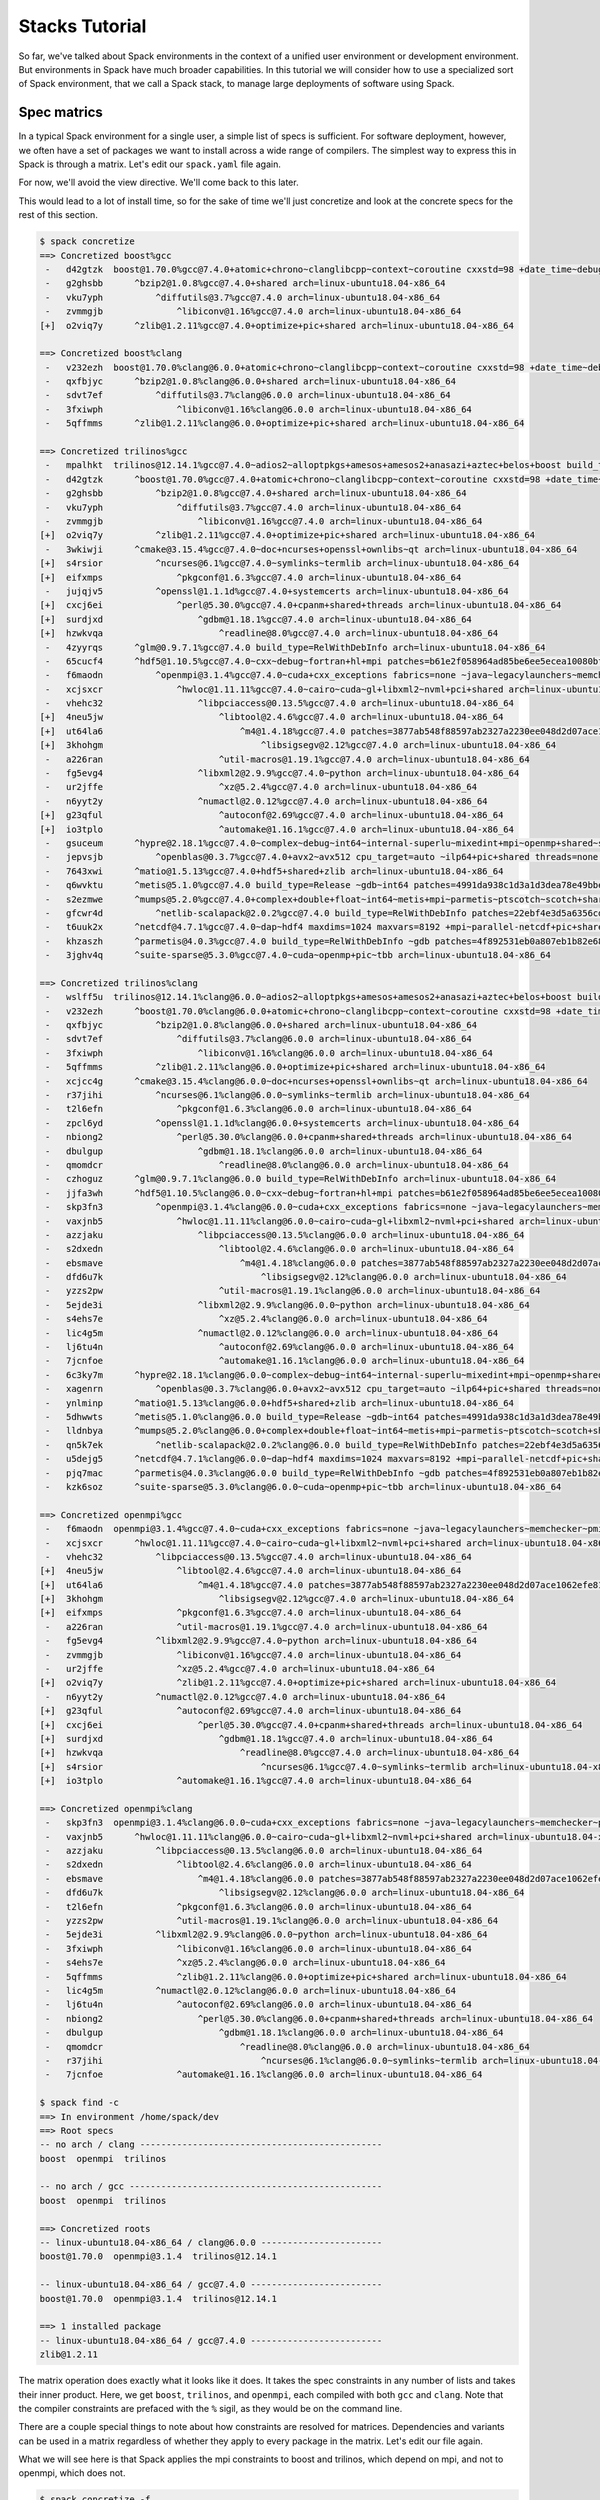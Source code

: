 .. Copyright 2013-2019 Lawrence Livermore National Security, LLC and other
   Spack Project Developers. See the top-level COPYRIGHT file for details.

   SPDX-License-Identifier: (Apache-2.0 OR MIT)

.. _stacks-tutorial:

===============
Stacks Tutorial
===============

So far, we've talked about Spack environments in the context of a
unified user environment or development environment. But environments
in Spack have much broader capabilities. In this tutorial we will
consider how to use a specialized sort of Spack environment, that we
call a Spack stack, to manage large deployments of software using
Spack.

------------
Spec matrics
------------

In a typical Spack environment for a single user, a simple list of
specs is sufficient. For software deployment, however, we often have a
set of packages we want to install across a wide range of
compilers. The simplest way to express this in Spack is through a
matrix. Let's edit our ``spack.yaml`` file again.

.. code-block:: yaml
  :emphasize-lines: 8-10,12

  # This is a Spack Environment file.
  #
  # It describes a set of packages to be installed, along with
  # configuration setings.
  spack:
    # add package specs to the `specs` list
    specs:
      - matrix:
          - [boost, trilinos, openmpi]
          - ['%gcc', '%clang']

    view: False

For now, we'll avoid the view directive. We'll come back to this
later.

This would lead to a lot of install time, so for the sake of time
we'll just concretize and look at the concrete specs for the rest of
this section.

.. code-block:: console

  $ spack concretize
  ==> Concretized boost%gcc
   -   d42gtzk  boost@1.70.0%gcc@7.4.0+atomic+chrono~clanglibcpp~context~coroutine cxxstd=98 +date_time~debug+exception~fiber+filesystem+graph~icu+iostreams+locale+log+math~mpi+multithreaded~numpy patches=2ab6c72d03dec6a4ae20220a9dfd5c8c572c5294252155b85c6874d97c323199 ~pic+program_options~python+random+regex+serialization+shared+signals~singlethreaded+system~taggedlayout+test+thread+timer~versionedlayout visibility=hidden +wave arch=linux-ubuntu18.04-x86_64
   -   g2ghsbb      ^bzip2@1.0.8%gcc@7.4.0+shared arch=linux-ubuntu18.04-x86_64
   -   vku7yph          ^diffutils@3.7%gcc@7.4.0 arch=linux-ubuntu18.04-x86_64
   -   zvmmgjb              ^libiconv@1.16%gcc@7.4.0 arch=linux-ubuntu18.04-x86_64
  [+]  o2viq7y      ^zlib@1.2.11%gcc@7.4.0+optimize+pic+shared arch=linux-ubuntu18.04-x86_64

  ==> Concretized boost%clang
   -   v232ezh  boost@1.70.0%clang@6.0.0+atomic+chrono~clanglibcpp~context~coroutine cxxstd=98 +date_time~debug+exception~fiber+filesystem+graph~icu+iostreams+locale+log+math~mpi+multithreaded~numpy patches=2ab6c72d03dec6a4ae20220a9dfd5c8c572c5294252155b85c6874d97c323199 ~pic+program_options~python+random+regex+serialization+shared+signals~singlethreaded+system~taggedlayout+test+thread+timer~versionedlayout visibility=hidden +wave arch=linux-ubuntu18.04-x86_64
   -   qxfbjyc      ^bzip2@1.0.8%clang@6.0.0+shared arch=linux-ubuntu18.04-x86_64
   -   sdvt7ef          ^diffutils@3.7%clang@6.0.0 arch=linux-ubuntu18.04-x86_64
   -   3fxiwph              ^libiconv@1.16%clang@6.0.0 arch=linux-ubuntu18.04-x86_64
   -   5qffmms      ^zlib@1.2.11%clang@6.0.0+optimize+pic+shared arch=linux-ubuntu18.04-x86_64

  ==> Concretized trilinos%gcc
   -   mpalhkt  trilinos@12.14.1%gcc@7.4.0~adios2~alloptpkgs+amesos+amesos2+anasazi+aztec+belos+boost build_type=RelWithDebInfo ~cgns~chaco~complex~debug~dtk+epetra+epetraext+exodus+explicit_template_instantiation~float+fortran~fortrilinos+gtest+hdf5+hypre+ifpack+ifpack2~intrepid~intrepid2~isorropia+kokkos+metis~minitensor+ml+muelu+mumps~nox~openmp~phalanx~piro~pnetcdf~python~rol~rythmos+sacado~shards+shared~shylu~stk+suite-sparse~superlu~superlu-dist~teko~tempus+teuchos+tpetra~x11~xsdkflags~zlib+zoltan+zoltan2 arch=linux-ubuntu18.04-x86_64
   -   d42gtzk      ^boost@1.70.0%gcc@7.4.0+atomic+chrono~clanglibcpp~context~coroutine cxxstd=98 +date_time~debug+exception~fiber+filesystem+graph~icu+iostreams+locale+log+math~mpi+multithreaded~numpy patches=2ab6c72d03dec6a4ae20220a9dfd5c8c572c5294252155b85c6874d97c323199 ~pic+program_options~python+random+regex+serialization+shared+signals~singlethreaded+system~taggedlayout+test+thread+timer~versionedlayout visibility=hidden +wave arch=linux-ubuntu18.04-x86_64
   -   g2ghsbb          ^bzip2@1.0.8%gcc@7.4.0+shared arch=linux-ubuntu18.04-x86_64
   -   vku7yph              ^diffutils@3.7%gcc@7.4.0 arch=linux-ubuntu18.04-x86_64
   -   zvmmgjb                  ^libiconv@1.16%gcc@7.4.0 arch=linux-ubuntu18.04-x86_64
  [+]  o2viq7y          ^zlib@1.2.11%gcc@7.4.0+optimize+pic+shared arch=linux-ubuntu18.04-x86_64
   -   3wkiwji      ^cmake@3.15.4%gcc@7.4.0~doc+ncurses+openssl+ownlibs~qt arch=linux-ubuntu18.04-x86_64
  [+]  s4rsior          ^ncurses@6.1%gcc@7.4.0~symlinks~termlib arch=linux-ubuntu18.04-x86_64
  [+]  eifxmps              ^pkgconf@1.6.3%gcc@7.4.0 arch=linux-ubuntu18.04-x86_64
   -   jujqjv5          ^openssl@1.1.1d%gcc@7.4.0+systemcerts arch=linux-ubuntu18.04-x86_64
  [+]  cxcj6ei              ^perl@5.30.0%gcc@7.4.0+cpanm+shared+threads arch=linux-ubuntu18.04-x86_64
  [+]  surdjxd                  ^gdbm@1.18.1%gcc@7.4.0 arch=linux-ubuntu18.04-x86_64
  [+]  hzwkvqa                      ^readline@8.0%gcc@7.4.0 arch=linux-ubuntu18.04-x86_64
   -   4zyyrqs      ^glm@0.9.7.1%gcc@7.4.0 build_type=RelWithDebInfo arch=linux-ubuntu18.04-x86_64
   -   65cucf4      ^hdf5@1.10.5%gcc@7.4.0~cxx~debug~fortran+hl+mpi patches=b61e2f058964ad85be6ee5ecea10080bf79e73f83ff88d1fa4b602d00209da9c +pic+shared~szip~threadsafe arch=linux-ubuntu18.04-x86_64
   -   f6maodn          ^openmpi@3.1.4%gcc@7.4.0~cuda+cxx_exceptions fabrics=none ~java~legacylaunchers~memchecker~pmi schedulers=none ~sqlite3~thread_multiple+vt arch=linux-ubuntu18.04-x86_64
   -   xcjsxcr              ^hwloc@1.11.11%gcc@7.4.0~cairo~cuda~gl+libxml2~nvml+pci+shared arch=linux-ubuntu18.04-x86_64
   -   vhehc32                  ^libpciaccess@0.13.5%gcc@7.4.0 arch=linux-ubuntu18.04-x86_64
  [+]  4neu5jw                      ^libtool@2.4.6%gcc@7.4.0 arch=linux-ubuntu18.04-x86_64
  [+]  ut64la6                          ^m4@1.4.18%gcc@7.4.0 patches=3877ab548f88597ab2327a2230ee048d2d07ace1062efe81fc92e91b7f39cd00,fc9b61654a3ba1a8d6cd78ce087e7c96366c290bc8d2c299f09828d793b853c8 +sigsegv arch=linux-ubuntu18.04-x86_64
  [+]  3khohgm                              ^libsigsegv@2.12%gcc@7.4.0 arch=linux-ubuntu18.04-x86_64
   -   a226ran                      ^util-macros@1.19.1%gcc@7.4.0 arch=linux-ubuntu18.04-x86_64
   -   fg5evg4                  ^libxml2@2.9.9%gcc@7.4.0~python arch=linux-ubuntu18.04-x86_64
   -   ur2jffe                      ^xz@5.2.4%gcc@7.4.0 arch=linux-ubuntu18.04-x86_64
   -   n6yyt2y                  ^numactl@2.0.12%gcc@7.4.0 arch=linux-ubuntu18.04-x86_64
  [+]  g23qful                      ^autoconf@2.69%gcc@7.4.0 arch=linux-ubuntu18.04-x86_64
  [+]  io3tplo                      ^automake@1.16.1%gcc@7.4.0 arch=linux-ubuntu18.04-x86_64
   -   gsuceum      ^hypre@2.18.1%gcc@7.4.0~complex~debug~int64~internal-superlu~mixedint+mpi~openmp+shared~superlu-dist arch=linux-ubuntu18.04-x86_64
   -   jepvsjb          ^openblas@0.3.7%gcc@7.4.0+avx2~avx512 cpu_target=auto ~ilp64+pic+shared threads=none ~virtual_machine arch=linux-ubuntu18.04-x86_64
   -   7643xwi      ^matio@1.5.13%gcc@7.4.0+hdf5+shared+zlib arch=linux-ubuntu18.04-x86_64
   -   q6wvktu      ^metis@5.1.0%gcc@7.4.0 build_type=Release ~gdb~int64 patches=4991da938c1d3a1d3dea78e49bbebecba00273f98df2a656e38b83d55b281da1,b1225da886605ea558db7ac08dd8054742ea5afe5ed61ad4d0fe7a495b1270d2 ~real64+shared arch=linux-ubuntu18.04-x86_64
   -   s2ezmwe      ^mumps@5.2.0%gcc@7.4.0+complex+double+float~int64~metis+mpi~parmetis~ptscotch~scotch+shared arch=linux-ubuntu18.04-x86_64
   -   gfcwr4d          ^netlib-scalapack@2.0.2%gcc@7.4.0 build_type=RelWithDebInfo patches=22ebf4e3d5a6356cd6086ea65bfdf30f9d0a2038136127590cd269d15bdb03af,e8f30dd1f26e523dfb552f8d7b8ad26ac88fc0c8d72e3d4f9a9717a3383e0b33 ~pic+shared arch=linux-ubuntu18.04-x86_64
   -   t6uuk2x      ^netcdf@4.7.1%gcc@7.4.0~dap~hdf4 maxdims=1024 maxvars=8192 +mpi~parallel-netcdf+pic+shared arch=linux-ubuntu18.04-x86_64
   -   khzaszh      ^parmetis@4.0.3%gcc@7.4.0 build_type=RelWithDebInfo ~gdb patches=4f892531eb0a807eb1b82e683a416d3e35154a455274cf9b162fb02054d11a5b,50ed2081bc939269689789942067c58b3e522c269269a430d5d34c00edbc5870,704b84f7c7444d4372cb59cca6e1209df4ef3b033bc4ee3cf50f369bce972a9d +shared arch=linux-ubuntu18.04-x86_64
   -   3jghv4q      ^suite-sparse@5.3.0%gcc@7.4.0~cuda~openmp+pic~tbb arch=linux-ubuntu18.04-x86_64

  ==> Concretized trilinos%clang
   -   wslff5u  trilinos@12.14.1%clang@6.0.0~adios2~alloptpkgs+amesos+amesos2+anasazi+aztec+belos+boost build_type=RelWithDebInfo ~cgns~chaco~complex~debug~dtk+epetra+epetraext+exodus+explicit_template_instantiation~float+fortran~fortrilinos+gtest+hdf5+hypre+ifpack+ifpack2~intrepid~intrepid2~isorropia+kokkos+metis~minitensor+ml+muelu+mumps~nox~openmp~phalanx~piro~pnetcdf~python~rol~rythmos+sacado~shards+shared~shylu~stk+suite-sparse~superlu~superlu-dist~teko~tempus+teuchos+tpetra~x11~xsdkflags~zlib+zoltan+zoltan2 arch=linux-ubuntu18.04-x86_64
   -   v232ezh      ^boost@1.70.0%clang@6.0.0+atomic+chrono~clanglibcpp~context~coroutine cxxstd=98 +date_time~debug+exception~fiber+filesystem+graph~icu+iostreams+locale+log+math~mpi+multithreaded~numpy patches=2ab6c72d03dec6a4ae20220a9dfd5c8c572c5294252155b85c6874d97c323199 ~pic+program_options~python+random+regex+serialization+shared+signals~singlethreaded+system~taggedlayout+test+thread+timer~versionedlayout visibility=hidden +wave arch=linux-ubuntu18.04-x86_64
   -   qxfbjyc          ^bzip2@1.0.8%clang@6.0.0+shared arch=linux-ubuntu18.04-x86_64
   -   sdvt7ef              ^diffutils@3.7%clang@6.0.0 arch=linux-ubuntu18.04-x86_64
   -   3fxiwph                  ^libiconv@1.16%clang@6.0.0 arch=linux-ubuntu18.04-x86_64
   -   5qffmms          ^zlib@1.2.11%clang@6.0.0+optimize+pic+shared arch=linux-ubuntu18.04-x86_64
   -   xcjcc4g      ^cmake@3.15.4%clang@6.0.0~doc+ncurses+openssl+ownlibs~qt arch=linux-ubuntu18.04-x86_64
   -   r37jihi          ^ncurses@6.1%clang@6.0.0~symlinks~termlib arch=linux-ubuntu18.04-x86_64
   -   t2l6efn              ^pkgconf@1.6.3%clang@6.0.0 arch=linux-ubuntu18.04-x86_64
   -   zpcl6yd          ^openssl@1.1.1d%clang@6.0.0+systemcerts arch=linux-ubuntu18.04-x86_64
   -   nbiong2              ^perl@5.30.0%clang@6.0.0+cpanm+shared+threads arch=linux-ubuntu18.04-x86_64
   -   dbulgup                  ^gdbm@1.18.1%clang@6.0.0 arch=linux-ubuntu18.04-x86_64
   -   qmomdcr                      ^readline@8.0%clang@6.0.0 arch=linux-ubuntu18.04-x86_64
   -   czhoguz      ^glm@0.9.7.1%clang@6.0.0 build_type=RelWithDebInfo arch=linux-ubuntu18.04-x86_64
   -   jjfa3wh      ^hdf5@1.10.5%clang@6.0.0~cxx~debug~fortran+hl+mpi patches=b61e2f058964ad85be6ee5ecea10080bf79e73f83ff88d1fa4b602d00209da9c +pic+shared~szip~threadsafe arch=linux-ubuntu18.04-x86_64
   -   skp3fn3          ^openmpi@3.1.4%clang@6.0.0~cuda+cxx_exceptions fabrics=none ~java~legacylaunchers~memchecker~pmi schedulers=none ~sqlite3~thread_multiple+vt arch=linux-ubuntu18.04-x86_64
   -   vaxjnb5              ^hwloc@1.11.11%clang@6.0.0~cairo~cuda~gl+libxml2~nvml+pci+shared arch=linux-ubuntu18.04-x86_64
   -   azzjaku                  ^libpciaccess@0.13.5%clang@6.0.0 arch=linux-ubuntu18.04-x86_64
   -   s2dxedn                      ^libtool@2.4.6%clang@6.0.0 arch=linux-ubuntu18.04-x86_64
   -   ebsmave                          ^m4@1.4.18%clang@6.0.0 patches=3877ab548f88597ab2327a2230ee048d2d07ace1062efe81fc92e91b7f39cd00,fc9b61654a3ba1a8d6cd78ce087e7c96366c290bc8d2c299f09828d793b853c8 +sigsegv arch=linux-ubuntu18.04-x86_64
   -   dfd6u7k                              ^libsigsegv@2.12%clang@6.0.0 arch=linux-ubuntu18.04-x86_64
   -   yzzs2pw                      ^util-macros@1.19.1%clang@6.0.0 arch=linux-ubuntu18.04-x86_64
   -   5ejde3i                  ^libxml2@2.9.9%clang@6.0.0~python arch=linux-ubuntu18.04-x86_64
   -   s4ehs7e                      ^xz@5.2.4%clang@6.0.0 arch=linux-ubuntu18.04-x86_64
   -   lic4g5m                  ^numactl@2.0.12%clang@6.0.0 arch=linux-ubuntu18.04-x86_64
   -   lj6tu4n                      ^autoconf@2.69%clang@6.0.0 arch=linux-ubuntu18.04-x86_64
   -   7jcnfoe                      ^automake@1.16.1%clang@6.0.0 arch=linux-ubuntu18.04-x86_64
   -   6c3ky7m      ^hypre@2.18.1%clang@6.0.0~complex~debug~int64~internal-superlu~mixedint+mpi~openmp+shared~superlu-dist arch=linux-ubuntu18.04-x86_64
   -   xagenrn          ^openblas@0.3.7%clang@6.0.0+avx2~avx512 cpu_target=auto ~ilp64+pic+shared threads=none ~virtual_machine arch=linux-ubuntu18.04-x86_64
   -   ynlminp      ^matio@1.5.13%clang@6.0.0+hdf5+shared+zlib arch=linux-ubuntu18.04-x86_64
   -   5dhwwts      ^metis@5.1.0%clang@6.0.0 build_type=Release ~gdb~int64 patches=4991da938c1d3a1d3dea78e49bbebecba00273f98df2a656e38b83d55b281da1 ~real64+shared arch=linux-ubuntu18.04-x86_64
   -   lldnbya      ^mumps@5.2.0%clang@6.0.0+complex+double+float~int64~metis+mpi~parmetis~ptscotch~scotch+shared arch=linux-ubuntu18.04-x86_64
   -   qn5k7ek          ^netlib-scalapack@2.0.2%clang@6.0.0 build_type=RelWithDebInfo patches=22ebf4e3d5a6356cd6086ea65bfdf30f9d0a2038136127590cd269d15bdb03af,e8f30dd1f26e523dfb552f8d7b8ad26ac88fc0c8d72e3d4f9a9717a3383e0b33 ~pic+shared arch=linux-ubuntu18.04-x86_64
   -   u5dejg5      ^netcdf@4.7.1%clang@6.0.0~dap~hdf4 maxdims=1024 maxvars=8192 +mpi~parallel-netcdf+pic+shared arch=linux-ubuntu18.04-x86_64
   -   pjq7mac      ^parmetis@4.0.3%clang@6.0.0 build_type=RelWithDebInfo ~gdb patches=4f892531eb0a807eb1b82e683a416d3e35154a455274cf9b162fb02054d11a5b,50ed2081bc939269689789942067c58b3e522c269269a430d5d34c00edbc5870,704b84f7c7444d4372cb59cca6e1209df4ef3b033bc4ee3cf50f369bce972a9d +shared arch=linux-ubuntu18.04-x86_64
   -   kzk6soz      ^suite-sparse@5.3.0%clang@6.0.0~cuda~openmp+pic~tbb arch=linux-ubuntu18.04-x86_64

  ==> Concretized openmpi%gcc
   -   f6maodn  openmpi@3.1.4%gcc@7.4.0~cuda+cxx_exceptions fabrics=none ~java~legacylaunchers~memchecker~pmi schedulers=none ~sqlite3~thread_multiple+vt arch=linux-ubuntu18.04-x86_64
   -   xcjsxcr      ^hwloc@1.11.11%gcc@7.4.0~cairo~cuda~gl+libxml2~nvml+pci+shared arch=linux-ubuntu18.04-x86_64
   -   vhehc32          ^libpciaccess@0.13.5%gcc@7.4.0 arch=linux-ubuntu18.04-x86_64
  [+]  4neu5jw              ^libtool@2.4.6%gcc@7.4.0 arch=linux-ubuntu18.04-x86_64
  [+]  ut64la6                  ^m4@1.4.18%gcc@7.4.0 patches=3877ab548f88597ab2327a2230ee048d2d07ace1062efe81fc92e91b7f39cd00,fc9b61654a3ba1a8d6cd78ce087e7c96366c290bc8d2c299f09828d793b853c8 +sigsegv arch=linux-ubuntu18.04-x86_64
  [+]  3khohgm                      ^libsigsegv@2.12%gcc@7.4.0 arch=linux-ubuntu18.04-x86_64
  [+]  eifxmps              ^pkgconf@1.6.3%gcc@7.4.0 arch=linux-ubuntu18.04-x86_64
   -   a226ran              ^util-macros@1.19.1%gcc@7.4.0 arch=linux-ubuntu18.04-x86_64
   -   fg5evg4          ^libxml2@2.9.9%gcc@7.4.0~python arch=linux-ubuntu18.04-x86_64
   -   zvmmgjb              ^libiconv@1.16%gcc@7.4.0 arch=linux-ubuntu18.04-x86_64
   -   ur2jffe              ^xz@5.2.4%gcc@7.4.0 arch=linux-ubuntu18.04-x86_64
  [+]  o2viq7y              ^zlib@1.2.11%gcc@7.4.0+optimize+pic+shared arch=linux-ubuntu18.04-x86_64
   -   n6yyt2y          ^numactl@2.0.12%gcc@7.4.0 arch=linux-ubuntu18.04-x86_64
  [+]  g23qful              ^autoconf@2.69%gcc@7.4.0 arch=linux-ubuntu18.04-x86_64
  [+]  cxcj6ei                  ^perl@5.30.0%gcc@7.4.0+cpanm+shared+threads arch=linux-ubuntu18.04-x86_64
  [+]  surdjxd                      ^gdbm@1.18.1%gcc@7.4.0 arch=linux-ubuntu18.04-x86_64
  [+]  hzwkvqa                          ^readline@8.0%gcc@7.4.0 arch=linux-ubuntu18.04-x86_64
  [+]  s4rsior                              ^ncurses@6.1%gcc@7.4.0~symlinks~termlib arch=linux-ubuntu18.04-x86_64
  [+]  io3tplo              ^automake@1.16.1%gcc@7.4.0 arch=linux-ubuntu18.04-x86_64

  ==> Concretized openmpi%clang
   -   skp3fn3  openmpi@3.1.4%clang@6.0.0~cuda+cxx_exceptions fabrics=none ~java~legacylaunchers~memchecker~pmi schedulers=none ~sqlite3~thread_multiple+vt arch=linux-ubuntu18.04-x86_64
   -   vaxjnb5      ^hwloc@1.11.11%clang@6.0.0~cairo~cuda~gl+libxml2~nvml+pci+shared arch=linux-ubuntu18.04-x86_64
   -   azzjaku          ^libpciaccess@0.13.5%clang@6.0.0 arch=linux-ubuntu18.04-x86_64
   -   s2dxedn              ^libtool@2.4.6%clang@6.0.0 arch=linux-ubuntu18.04-x86_64
   -   ebsmave                  ^m4@1.4.18%clang@6.0.0 patches=3877ab548f88597ab2327a2230ee048d2d07ace1062efe81fc92e91b7f39cd00,fc9b61654a3ba1a8d6cd78ce087e7c96366c290bc8d2c299f09828d793b853c8 +sigsegv arch=linux-ubuntu18.04-x86_64
   -   dfd6u7k                      ^libsigsegv@2.12%clang@6.0.0 arch=linux-ubuntu18.04-x86_64
   -   t2l6efn              ^pkgconf@1.6.3%clang@6.0.0 arch=linux-ubuntu18.04-x86_64
   -   yzzs2pw              ^util-macros@1.19.1%clang@6.0.0 arch=linux-ubuntu18.04-x86_64
   -   5ejde3i          ^libxml2@2.9.9%clang@6.0.0~python arch=linux-ubuntu18.04-x86_64
   -   3fxiwph              ^libiconv@1.16%clang@6.0.0 arch=linux-ubuntu18.04-x86_64
   -   s4ehs7e              ^xz@5.2.4%clang@6.0.0 arch=linux-ubuntu18.04-x86_64
   -   5qffmms              ^zlib@1.2.11%clang@6.0.0+optimize+pic+shared arch=linux-ubuntu18.04-x86_64
   -   lic4g5m          ^numactl@2.0.12%clang@6.0.0 arch=linux-ubuntu18.04-x86_64
   -   lj6tu4n              ^autoconf@2.69%clang@6.0.0 arch=linux-ubuntu18.04-x86_64
   -   nbiong2                  ^perl@5.30.0%clang@6.0.0+cpanm+shared+threads arch=linux-ubuntu18.04-x86_64
   -   dbulgup                      ^gdbm@1.18.1%clang@6.0.0 arch=linux-ubuntu18.04-x86_64
   -   qmomdcr                          ^readline@8.0%clang@6.0.0 arch=linux-ubuntu18.04-x86_64
   -   r37jihi                              ^ncurses@6.1%clang@6.0.0~symlinks~termlib arch=linux-ubuntu18.04-x86_64
   -   7jcnfoe              ^automake@1.16.1%clang@6.0.0 arch=linux-ubuntu18.04-x86_64

  $ spack find -c
  ==> In environment /home/spack/dev
  ==> Root specs
  -- no arch / clang ----------------------------------------------
  boost  openmpi  trilinos

  -- no arch / gcc ------------------------------------------------
  boost  openmpi  trilinos

  ==> Concretized roots
  -- linux-ubuntu18.04-x86_64 / clang@6.0.0 -----------------------
  boost@1.70.0  openmpi@3.1.4  trilinos@12.14.1

  -- linux-ubuntu18.04-x86_64 / gcc@7.4.0 -------------------------
  boost@1.70.0  openmpi@3.1.4  trilinos@12.14.1

  ==> 1 installed package
  -- linux-ubuntu18.04-x86_64 / gcc@7.4.0 -------------------------
  zlib@1.2.11

The matrix operation does exactly what it looks like it does. It takes
the spec constraints in any number of lists and takes their inner
product. Here, we get ``boost``, ``trilinos``, and ``openmpi``, each
compiled with both ``gcc`` and ``clang``. Note that the compiler
constraints are prefaced with the ``%`` sigil, as they would be on the
command line.

There are a couple special things to note about how constraints are
resolved for matrices. Dependencies and variants can be used in a
matrix regardless of whether they apply to every package in the
matrix. Let's edit our file again.

.. code-block:: yaml
  :emphasize-lines: 10

  # This is a Spack Environment file.
  #
  # It describes a set of packages to be installed, along with
  # configuration setings.
  spack:
    # add package specs to the `specs` list
    specs:
      - matrix:
          - [boost, trilinos, openmpi]
          - [^mpich, ^mvapich2 fabrics=mrail]
          - ['%gcc', '%clang']

    view: False

What we will see here is that Spack applies the mpi constraints to
boost and trilinos, which depend on mpi, and not to openmpi, which
does not.

.. code-block:: console

  $ spack concretize -f
  ==> Concretized boost%gcc ^mpich
   -   d42gtzk  boost@1.70.0%gcc@7.4.0+atomic+chrono~clanglibcpp~context~coroutine cxxstd=98 +date_time~debug+exception~fiber+filesystem+graph~icu+iostreams+locale+log+math~mpi+multithreaded~numpy patches=2ab6c72d03dec6a4ae20220a9dfd5c8c572c5294252155b85c6874d97c323199 ~pic+program_options~python+random+regex+serialization+shared+signals~singlethreaded+system~taggedlayout+test+thread+timer~versionedlayout visibility=hidden +wave arch=linux-ubuntu18.04-x86_64
   -   g2ghsbb      ^bzip2@1.0.8%gcc@7.4.0+shared arch=linux-ubuntu18.04-x86_64
   -   vku7yph          ^diffutils@3.7%gcc@7.4.0 arch=linux-ubuntu18.04-x86_64
   -   zvmmgjb              ^libiconv@1.16%gcc@7.4.0 arch=linux-ubuntu18.04-x86_64
  [+]  o2viq7y      ^zlib@1.2.11%gcc@7.4.0+optimize+pic+shared arch=linux-ubuntu18.04-x86_64

  ==> Concretized boost%clang ^mpich
   -   v232ezh  boost@1.70.0%clang@6.0.0+atomic+chrono~clanglibcpp~context~coroutine cxxstd=98 +date_time~debug+exception~fiber+filesystem+graph~icu+iostreams+locale+log+math~mpi+multithreaded~numpy patches=2ab6c72d03dec6a4ae20220a9dfd5c8c572c5294252155b85c6874d97c323199 ~pic+program_options~python+random+regex+serialization+shared+signals~singlethreaded+system~taggedlayout+test+thread+timer~versionedlayout visibility=hidden +wave arch=linux-ubuntu18.04-x86_64
   -   qxfbjyc      ^bzip2@1.0.8%clang@6.0.0+shared arch=linux-ubuntu18.04-x86_64
   -   sdvt7ef          ^diffutils@3.7%clang@6.0.0 arch=linux-ubuntu18.04-x86_64
   -   3fxiwph              ^libiconv@1.16%clang@6.0.0 arch=linux-ubuntu18.04-x86_64
   -   5qffmms      ^zlib@1.2.11%clang@6.0.0+optimize+pic+shared arch=linux-ubuntu18.04-x86_64

  ==> Concretized boost%gcc ^mvapich2 fabrics=mrail
   -   d42gtzk  boost@1.70.0%gcc@7.4.0+atomic+chrono~clanglibcpp~context~coroutine cxxstd=98 +date_time~debug+exception~fiber+filesystem+graph~icu+iostreams+locale+log+math~mpi+multithreaded~numpy patches=2ab6c72d03dec6a4ae20220a9dfd5c8c572c5294252155b85c6874d97c323199 ~pic+program_options~python+random+regex+serialization+shared+signals~singlethreaded+system~taggedlayout+test+thread+timer~versionedlayout visibility=hidden +wave arch=linux-ubuntu18.04-x86_64
   -   g2ghsbb      ^bzip2@1.0.8%gcc@7.4.0+shared arch=linux-ubuntu18.04-x86_64
   -   vku7yph          ^diffutils@3.7%gcc@7.4.0 arch=linux-ubuntu18.04-x86_64
   -   zvmmgjb              ^libiconv@1.16%gcc@7.4.0 arch=linux-ubuntu18.04-x86_64
  [+]  o2viq7y      ^zlib@1.2.11%gcc@7.4.0+optimize+pic+shared arch=linux-ubuntu18.04-x86_64

  ==> Concretized boost%clang ^mvapich2 fabrics=mrail
   -   v232ezh  boost@1.70.0%clang@6.0.0+atomic+chrono~clanglibcpp~context~coroutine cxxstd=98 +date_time~debug+exception~fiber+filesystem+graph~icu+iostreams+locale+log+math~mpi+multithreaded~numpy patches=2ab6c72d03dec6a4ae20220a9dfd5c8c572c5294252155b85c6874d97c323199 ~pic+program_options~python+random+regex+serialization+shared+signals~singlethreaded+system~taggedlayout+test+thread+timer~versionedlayout visibility=hidden +wave arch=linux-ubuntu18.04-x86_64
   -   qxfbjyc      ^bzip2@1.0.8%clang@6.0.0+shared arch=linux-ubuntu18.04-x86_64
   -   sdvt7ef          ^diffutils@3.7%clang@6.0.0 arch=linux-ubuntu18.04-x86_64
   -   3fxiwph              ^libiconv@1.16%clang@6.0.0 arch=linux-ubuntu18.04-x86_64
   -   5qffmms      ^zlib@1.2.11%clang@6.0.0+optimize+pic+shared arch=linux-ubuntu18.04-x86_64

  ==> Concretized trilinos%gcc ^mpich
   -   ioo4i64  trilinos@12.14.1%gcc@7.4.0~adios2~alloptpkgs+amesos+amesos2+anasazi+aztec+belos+boost build_type=RelWithDebInfo ~cgns~chaco~complex~debug~dtk+epetra+epetraext+exodus+explicit_template_instantiation~float+fortran~fortrilinos+gtest+hdf5+hypre+ifpack+ifpack2~intrepid~intrepid2~isorropia+kokkos+metis~minitensor+ml+muelu+mumps~nox~openmp~phalanx~piro~pnetcdf~python~rol~rythmos+sacado~shards+shared~shylu~stk+suite-sparse~superlu~superlu-dist~teko~tempus+teuchos+tpetra~x11~xsdkflags~zlib+zoltan+zoltan2 arch=linux-ubuntu18.04-x86_64
   -   d42gtzk      ^boost@1.70.0%gcc@7.4.0+atomic+chrono~clanglibcpp~context~coroutine cxxstd=98 +date_time~debug+exception~fiber+filesystem+graph~icu+iostreams+locale+log+math~mpi+multithreaded~numpy patches=2ab6c72d03dec6a4ae20220a9dfd5c8c572c5294252155b85c6874d97c323199 ~pic+program_options~python+random+regex+serialization+shared+signals~singlethreaded+system~taggedlayout+test+thread+timer~versionedlayout visibility=hidden +wave arch=linux-ubuntu18.04-x86_64
   -   g2ghsbb          ^bzip2@1.0.8%gcc@7.4.0+shared arch=linux-ubuntu18.04-x86_64
   -   vku7yph              ^diffutils@3.7%gcc@7.4.0 arch=linux-ubuntu18.04-x86_64
   -   zvmmgjb                  ^libiconv@1.16%gcc@7.4.0 arch=linux-ubuntu18.04-x86_64
  [+]  o2viq7y          ^zlib@1.2.11%gcc@7.4.0+optimize+pic+shared arch=linux-ubuntu18.04-x86_64
   -   3wkiwji      ^cmake@3.15.4%gcc@7.4.0~doc+ncurses+openssl+ownlibs~qt arch=linux-ubuntu18.04-x86_64
  [+]  s4rsior          ^ncurses@6.1%gcc@7.4.0~symlinks~termlib arch=linux-ubuntu18.04-x86_64
  [+]  eifxmps              ^pkgconf@1.6.3%gcc@7.4.0 arch=linux-ubuntu18.04-x86_64
   -   jujqjv5          ^openssl@1.1.1d%gcc@7.4.0+systemcerts arch=linux-ubuntu18.04-x86_64
  [+]  cxcj6ei              ^perl@5.30.0%gcc@7.4.0+cpanm+shared+threads arch=linux-ubuntu18.04-x86_64
  [+]  surdjxd                  ^gdbm@1.18.1%gcc@7.4.0 arch=linux-ubuntu18.04-x86_64
  [+]  hzwkvqa                      ^readline@8.0%gcc@7.4.0 arch=linux-ubuntu18.04-x86_64
   -   4zyyrqs      ^glm@0.9.7.1%gcc@7.4.0 build_type=RelWithDebInfo arch=linux-ubuntu18.04-x86_64
   -   c24mwwt      ^hdf5@1.10.5%gcc@7.4.0~cxx~debug~fortran+hl+mpi patches=b61e2f058964ad85be6ee5ecea10080bf79e73f83ff88d1fa4b602d00209da9c +pic+shared~szip~threadsafe arch=linux-ubuntu18.04-x86_64
   -   6e3rvex          ^mpich@3.3.1%gcc@7.4.0 device=ch3 +hydra netmod=tcp +pci pmi=pmi +romio~slurm~verbs+wrapperrpath arch=linux-ubuntu18.04-x86_64
   -   uf3gw7k              ^findutils@4.6.0%gcc@7.4.0 patches=84b916c0bf8c51b7e7b28417692f0ad3e7030d1f3c248ba77c42ede5c1c5d11e,bd9e4e5cc280f9753ae14956c4e4aa17fe7a210f55dd6c84aa60b12d106d47a2 arch=linux-ubuntu18.04-x86_64
  [+]  g23qful                  ^autoconf@2.69%gcc@7.4.0 arch=linux-ubuntu18.04-x86_64
  [+]  ut64la6                      ^m4@1.4.18%gcc@7.4.0 patches=3877ab548f88597ab2327a2230ee048d2d07ace1062efe81fc92e91b7f39cd00,fc9b61654a3ba1a8d6cd78ce087e7c96366c290bc8d2c299f09828d793b853c8 +sigsegv arch=linux-ubuntu18.04-x86_64
  [+]  3khohgm                          ^libsigsegv@2.12%gcc@7.4.0 arch=linux-ubuntu18.04-x86_64
  [+]  io3tplo                  ^automake@1.16.1%gcc@7.4.0 arch=linux-ubuntu18.04-x86_64
  [+]  4neu5jw                  ^libtool@2.4.6%gcc@7.4.0 arch=linux-ubuntu18.04-x86_64
   -   hyetop5                  ^texinfo@6.5%gcc@7.4.0 arch=linux-ubuntu18.04-x86_64
   -   vhehc32              ^libpciaccess@0.13.5%gcc@7.4.0 arch=linux-ubuntu18.04-x86_64
   -   a226ran                  ^util-macros@1.19.1%gcc@7.4.0 arch=linux-ubuntu18.04-x86_64
   -   fg5evg4              ^libxml2@2.9.9%gcc@7.4.0~python arch=linux-ubuntu18.04-x86_64
   -   ur2jffe                  ^xz@5.2.4%gcc@7.4.0 arch=linux-ubuntu18.04-x86_64
   -   ubwkr5u      ^hypre@2.18.1%gcc@7.4.0~complex~debug~int64~internal-superlu~mixedint+mpi~openmp+shared~superlu-dist arch=linux-ubuntu18.04-x86_64
   -   jepvsjb          ^openblas@0.3.7%gcc@7.4.0+avx2~avx512 cpu_target=auto ~ilp64+pic+shared threads=none ~virtual_machine arch=linux-ubuntu18.04-x86_64
   -   mexumm4      ^matio@1.5.13%gcc@7.4.0+hdf5+shared+zlib arch=linux-ubuntu18.04-x86_64
   -   q6wvktu      ^metis@5.1.0%gcc@7.4.0 build_type=Release ~gdb~int64 patches=4991da938c1d3a1d3dea78e49bbebecba00273f98df2a656e38b83d55b281da1,b1225da886605ea558db7ac08dd8054742ea5afe5ed61ad4d0fe7a495b1270d2 ~real64+shared arch=linux-ubuntu18.04-x86_64
   -   nippo7j      ^mumps@5.2.0%gcc@7.4.0+complex+double+float~int64~metis+mpi~parmetis~ptscotch~scotch+shared arch=linux-ubuntu18.04-x86_64
   -   tbp3lv6          ^netlib-scalapack@2.0.2%gcc@7.4.0 build_type=RelWithDebInfo patches=22ebf4e3d5a6356cd6086ea65bfdf30f9d0a2038136127590cd269d15bdb03af,e8f30dd1f26e523dfb552f8d7b8ad26ac88fc0c8d72e3d4f9a9717a3383e0b33 ~pic+shared arch=linux-ubuntu18.04-x86_64
   -   vx6vje7      ^netcdf@4.7.1%gcc@7.4.0~dap~hdf4 maxdims=1024 maxvars=8192 +mpi~parallel-netcdf+pic+shared arch=linux-ubuntu18.04-x86_64
   -   t6gxi6e      ^parmetis@4.0.3%gcc@7.4.0 build_type=RelWithDebInfo ~gdb patches=4f892531eb0a807eb1b82e683a416d3e35154a455274cf9b162fb02054d11a5b,50ed2081bc939269689789942067c58b3e522c269269a430d5d34c00edbc5870,704b84f7c7444d4372cb59cca6e1209df4ef3b033bc4ee3cf50f369bce972a9d +shared arch=linux-ubuntu18.04-x86_64
   -   3jghv4q      ^suite-sparse@5.3.0%gcc@7.4.0~cuda~openmp+pic~tbb arch=linux-ubuntu18.04-x86_64

  ==> Concretized trilinos%clang ^mpich
   -   vgdly2b  trilinos@12.14.1%clang@6.0.0~adios2~alloptpkgs+amesos+amesos2+anasazi+aztec+belos+boost build_type=RelWithDebInfo ~cgns~chaco~complex~debug~dtk+epetra+epetraext+exodus+explicit_template_instantiation~float+fortran~fortrilinos+gtest+hdf5+hypre+ifpack+ifpack2~intrepid~intrepid2~isorropia+kokkos+metis~minitensor+ml+muelu+mumps~nox~openmp~phalanx~piro~pnetcdf~python~rol~rythmos+sacado~shards+shared~shylu~stk+suite-sparse~superlu~superlu-dist~teko~tempus+teuchos+tpetra~x11~xsdkflags~zlib+zoltan+zoltan2 arch=linux-ubuntu18.04-x86_64
   -   v232ezh      ^boost@1.70.0%clang@6.0.0+atomic+chrono~clanglibcpp~context~coroutine cxxstd=98 +date_time~debug+exception~fiber+filesystem+graph~icu+iostreams+locale+log+math~mpi+multithreaded~numpy patches=2ab6c72d03dec6a4ae20220a9dfd5c8c572c5294252155b85c6874d97c323199 ~pic+program_options~python+random+regex+serialization+shared+signals~singlethreaded+system~taggedlayout+test+thread+timer~versionedlayout visibility=hidden +wave arch=linux-ubuntu18.04-x86_64
   -   qxfbjyc          ^bzip2@1.0.8%clang@6.0.0+shared arch=linux-ubuntu18.04-x86_64
   -   sdvt7ef              ^diffutils@3.7%clang@6.0.0 arch=linux-ubuntu18.04-x86_64
   -   3fxiwph                  ^libiconv@1.16%clang@6.0.0 arch=linux-ubuntu18.04-x86_64
   -   5qffmms          ^zlib@1.2.11%clang@6.0.0+optimize+pic+shared arch=linux-ubuntu18.04-x86_64
   -   xcjcc4g      ^cmake@3.15.4%clang@6.0.0~doc+ncurses+openssl+ownlibs~qt arch=linux-ubuntu18.04-x86_64
   -   r37jihi          ^ncurses@6.1%clang@6.0.0~symlinks~termlib arch=linux-ubuntu18.04-x86_64
   -   t2l6efn              ^pkgconf@1.6.3%clang@6.0.0 arch=linux-ubuntu18.04-x86_64
   -   zpcl6yd          ^openssl@1.1.1d%clang@6.0.0+systemcerts arch=linux-ubuntu18.04-x86_64
   -   nbiong2              ^perl@5.30.0%clang@6.0.0+cpanm+shared+threads arch=linux-ubuntu18.04-x86_64
   -   dbulgup                  ^gdbm@1.18.1%clang@6.0.0 arch=linux-ubuntu18.04-x86_64
   -   qmomdcr                      ^readline@8.0%clang@6.0.0 arch=linux-ubuntu18.04-x86_64
   -   czhoguz      ^glm@0.9.7.1%clang@6.0.0 build_type=RelWithDebInfo arch=linux-ubuntu18.04-x86_64
   -   guruzoh      ^hdf5@1.10.5%clang@6.0.0~cxx~debug~fortran+hl+mpi patches=b61e2f058964ad85be6ee5ecea10080bf79e73f83ff88d1fa4b602d00209da9c +pic+shared~szip~threadsafe arch=linux-ubuntu18.04-x86_64
   -   2pha4ul          ^mpich@3.3.1%clang@6.0.0 device=ch3 +hydra netmod=tcp +pci pmi=pmi +romio~slurm~verbs+wrapperrpath arch=linux-ubuntu18.04-x86_64
   -   jsefksx              ^findutils@4.6.0%clang@6.0.0 patches=84b916c0bf8c51b7e7b28417692f0ad3e7030d1f3c248ba77c42ede5c1c5d11e,bd9e4e5cc280f9753ae14956c4e4aa17fe7a210f55dd6c84aa60b12d106d47a2 arch=linux-ubuntu18.04-x86_64
   -   lj6tu4n                  ^autoconf@2.69%clang@6.0.0 arch=linux-ubuntu18.04-x86_64
   -   ebsmave                      ^m4@1.4.18%clang@6.0.0 patches=3877ab548f88597ab2327a2230ee048d2d07ace1062efe81fc92e91b7f39cd00,fc9b61654a3ba1a8d6cd78ce087e7c96366c290bc8d2c299f09828d793b853c8 +sigsegv arch=linux-ubuntu18.04-x86_64
   -   dfd6u7k                          ^libsigsegv@2.12%clang@6.0.0 arch=linux-ubuntu18.04-x86_64
   -   7jcnfoe                  ^automake@1.16.1%clang@6.0.0 arch=linux-ubuntu18.04-x86_64
   -   s2dxedn                  ^libtool@2.4.6%clang@6.0.0 arch=linux-ubuntu18.04-x86_64
   -   tcq4tkc                  ^texinfo@6.5%clang@6.0.0 arch=linux-ubuntu18.04-x86_64
   -   azzjaku              ^libpciaccess@0.13.5%clang@6.0.0 arch=linux-ubuntu18.04-x86_64
   -   yzzs2pw                  ^util-macros@1.19.1%clang@6.0.0 arch=linux-ubuntu18.04-x86_64
   -   5ejde3i              ^libxml2@2.9.9%clang@6.0.0~python arch=linux-ubuntu18.04-x86_64
   -   s4ehs7e                  ^xz@5.2.4%clang@6.0.0 arch=linux-ubuntu18.04-x86_64
   -   rgwj32u      ^hypre@2.18.1%clang@6.0.0~complex~debug~int64~internal-superlu~mixedint+mpi~openmp+shared~superlu-dist arch=linux-ubuntu18.04-x86_64
   -   xagenrn          ^openblas@0.3.7%clang@6.0.0+avx2~avx512 cpu_target=auto ~ilp64+pic+shared threads=none ~virtual_machine arch=linux-ubuntu18.04-x86_64
   -   kl5yia2      ^matio@1.5.13%clang@6.0.0+hdf5+shared+zlib arch=linux-ubuntu18.04-x86_64
   -   5dhwwts      ^metis@5.1.0%clang@6.0.0 build_type=Release ~gdb~int64 patches=4991da938c1d3a1d3dea78e49bbebecba00273f98df2a656e38b83d55b281da1 ~real64+shared arch=linux-ubuntu18.04-x86_64
   -   afvzkfz      ^mumps@5.2.0%clang@6.0.0+complex+double+float~int64~metis+mpi~parmetis~ptscotch~scotch+shared arch=linux-ubuntu18.04-x86_64
   -   2jvxthp          ^netlib-scalapack@2.0.2%clang@6.0.0 build_type=RelWithDebInfo patches=22ebf4e3d5a6356cd6086ea65bfdf30f9d0a2038136127590cd269d15bdb03af,e8f30dd1f26e523dfb552f8d7b8ad26ac88fc0c8d72e3d4f9a9717a3383e0b33 ~pic+shared arch=linux-ubuntu18.04-x86_64
   -   nwcwlt5      ^netcdf@4.7.1%clang@6.0.0~dap~hdf4 maxdims=1024 maxvars=8192 +mpi~parallel-netcdf+pic+shared arch=linux-ubuntu18.04-x86_64
   -   cy36wk7      ^parmetis@4.0.3%clang@6.0.0 build_type=RelWithDebInfo ~gdb patches=4f892531eb0a807eb1b82e683a416d3e35154a455274cf9b162fb02054d11a5b,50ed2081bc939269689789942067c58b3e522c269269a430d5d34c00edbc5870,704b84f7c7444d4372cb59cca6e1209df4ef3b033bc4ee3cf50f369bce972a9d +shared arch=linux-ubuntu18.04-x86_64
   -   kzk6soz      ^suite-sparse@5.3.0%clang@6.0.0~cuda~openmp+pic~tbb arch=linux-ubuntu18.04-x86_64
  ==> Concretized trilinos%gcc ^mvapich2 fabrics=mrail
   -   kr6f4va  trilinos@12.14.1%gcc@7.4.0~adios2~alloptpkgs+amesos+amesos2+anasazi+aztec+belos+boost build_type=RelWithDebInfo ~cgns~chaco~complex~debug~dtk+epetra+epetraext+exodus+explicit_template_instantiation~float+fortran~fortrilinos+gtest+hdf5+hypre+ifpack+ifpack2~intrepid~intrepid2~isorropia+kokkos+metis~minitensor+ml+muelu+mumps~nox~openmp~phalanx~piro~pnetcdf~python~rol~rythmos+sacado~shards+shared~shylu~stk+suite-sparse~superlu~superlu-dist~teko~tempus+teuchos+tpetra~x11~xsdkflags~zlib+zoltan+zoltan2 arch=linux-ubuntu18.04-x86_64
   -   d42gtzk      ^boost@1.70.0%gcc@7.4.0+atomic+chrono~clanglibcpp~context~coroutine cxxstd=98 +date_time~debug+exception~fiber+filesystem+graph~icu+iostreams+locale+log+math~mpi+multithreaded~numpy patches=2ab6c72d03dec6a4ae20220a9dfd5c8c572c5294252155b85c6874d97c323199 ~pic+program_options~python+random+regex+serialization+shared+signals~singlethreaded+system~taggedlayout+test+thread+timer~versionedlayout visibility=hidden +wave arch=linux-ubuntu18.04-x86_64
   -   g2ghsbb          ^bzip2@1.0.8%gcc@7.4.0+shared arch=linux-ubuntu18.04-x86_64
   -   vku7yph              ^diffutils@3.7%gcc@7.4.0 arch=linux-ubuntu18.04-x86_64
   -   zvmmgjb                  ^libiconv@1.16%gcc@7.4.0 arch=linux-ubuntu18.04-x86_64
  [+]  o2viq7y          ^zlib@1.2.11%gcc@7.4.0+optimize+pic+shared arch=linux-ubuntu18.04-x86_64
   -   3wkiwji      ^cmake@3.15.4%gcc@7.4.0~doc+ncurses+openssl+ownlibs~qt arch=linux-ubuntu18.04-x86_64
  [+]  s4rsior          ^ncurses@6.1%gcc@7.4.0~symlinks~termlib arch=linux-ubuntu18.04-x86_64
  [+]  eifxmps              ^pkgconf@1.6.3%gcc@7.4.0 arch=linux-ubuntu18.04-x86_64
   -   jujqjv5          ^openssl@1.1.1d%gcc@7.4.0+systemcerts arch=linux-ubuntu18.04-x86_64
  [+]  cxcj6ei              ^perl@5.30.0%gcc@7.4.0+cpanm+shared+threads arch=linux-ubuntu18.04-x86_64
  [+]  surdjxd                  ^gdbm@1.18.1%gcc@7.4.0 arch=linux-ubuntu18.04-x86_64
  [+]  hzwkvqa                      ^readline@8.0%gcc@7.4.0 arch=linux-ubuntu18.04-x86_64
   -   4zyyrqs      ^glm@0.9.7.1%gcc@7.4.0 build_type=RelWithDebInfo arch=linux-ubuntu18.04-x86_64
   -   7uofzwm      ^hdf5@1.10.5%gcc@7.4.0~cxx~debug~fortran+hl+mpi patches=b61e2f058964ad85be6ee5ecea10080bf79e73f83ff88d1fa4b602d00209da9c +pic+shared~szip~threadsafe arch=linux-ubuntu18.04-x86_64
   -   vam4bay          ^mvapich2@2.3.1%gcc@7.4.0~alloca ch3_rank_bits=32 ~cuda~debug fabrics=mrail file_systems=auto process_managers=auto +regcache threads=multiple arch=linux-ubuntu18.04-x86_64
   -   nohorrb              ^bison@3.4.2%gcc@7.4.0 patches=89aa362716d898edd0b5c6ae4208dc1b6992887774848a09e8021afd676f7d61 arch=linux-ubuntu18.04-x86_64
   -   4kei2q5                  ^help2man@1.47.11%gcc@7.4.0 arch=linux-ubuntu18.04-x86_64
   -   4uqpp5g                      ^gettext@0.20.1%gcc@7.4.0+bzip2+curses+git~libunistring+libxml2+tar+xz arch=linux-ubuntu18.04-x86_64
   -   fg5evg4                          ^libxml2@2.9.9%gcc@7.4.0~python arch=linux-ubuntu18.04-x86_64
   -   ur2jffe                              ^xz@5.2.4%gcc@7.4.0 arch=linux-ubuntu18.04-x86_64
   -   iyu6ntr                          ^tar@1.32%gcc@7.4.0 arch=linux-ubuntu18.04-x86_64
  [+]  ut64la6                  ^m4@1.4.18%gcc@7.4.0 patches=3877ab548f88597ab2327a2230ee048d2d07ace1062efe81fc92e91b7f39cd00,fc9b61654a3ba1a8d6cd78ce087e7c96366c290bc8d2c299f09828d793b853c8 +sigsegv arch=linux-ubuntu18.04-x86_64
  [+]  3khohgm                      ^libsigsegv@2.12%gcc@7.4.0 arch=linux-ubuntu18.04-x86_64
   -   uf3gw7k              ^findutils@4.6.0%gcc@7.4.0 patches=84b916c0bf8c51b7e7b28417692f0ad3e7030d1f3c248ba77c42ede5c1c5d11e,bd9e4e5cc280f9753ae14956c4e4aa17fe7a210f55dd6c84aa60b12d106d47a2 arch=linux-ubuntu18.04-x86_64
  [+]  g23qful                  ^autoconf@2.69%gcc@7.4.0 arch=linux-ubuntu18.04-x86_64
  [+]  io3tplo                  ^automake@1.16.1%gcc@7.4.0 arch=linux-ubuntu18.04-x86_64
  [+]  4neu5jw                  ^libtool@2.4.6%gcc@7.4.0 arch=linux-ubuntu18.04-x86_64
   -   hyetop5                  ^texinfo@6.5%gcc@7.4.0 arch=linux-ubuntu18.04-x86_64
   -   vhehc32              ^libpciaccess@0.13.5%gcc@7.4.0 arch=linux-ubuntu18.04-x86_64
   -   a226ran                  ^util-macros@1.19.1%gcc@7.4.0 arch=linux-ubuntu18.04-x86_64
   -   qmc5ln7              ^rdma-core@20%gcc@7.4.0 build_type=RelWithDebInfo arch=linux-ubuntu18.04-x86_64
   -   iznz4py                  ^libnl@3.3.0%gcc@7.4.0 arch=linux-ubuntu18.04-x86_64
   -   uaftpqq                      ^flex@2.6.4%gcc@7.4.0+lex patches=09c22e5c6fef327d3e48eb23f0d610dcd3a35ab9207f12e0f875701c677978d3 arch=linux-ubuntu18.04-x86_64
   -   5x3rj3i      ^hypre@2.18.1%gcc@7.4.0~complex~debug~int64~internal-superlu~mixedint+mpi~openmp+shared~superlu-dist arch=linux-ubuntu18.04-x86_64
   -   jepvsjb          ^openblas@0.3.7%gcc@7.4.0+avx2~avx512 cpu_target=auto ~ilp64+pic+shared threads=none ~virtual_machine arch=linux-ubuntu18.04-x86_64
   -   6yq3jb3      ^matio@1.5.13%gcc@7.4.0+hdf5+shared+zlib arch=linux-ubuntu18.04-x86_64
   -   q6wvktu      ^metis@5.1.0%gcc@7.4.0 build_type=Release ~gdb~int64 patches=4991da938c1d3a1d3dea78e49bbebecba00273f98df2a656e38b83d55b281da1,b1225da886605ea558db7ac08dd8054742ea5afe5ed61ad4d0fe7a495b1270d2 ~real64+shared arch=linux-ubuntu18.04-x86_64
   -   z4zx2b4      ^mumps@5.2.0%gcc@7.4.0+complex+double+float~int64~metis+mpi~parmetis~ptscotch~scotch+shared arch=linux-ubuntu18.04-x86_64
   -   yp3mdxd          ^netlib-scalapack@2.0.2%gcc@7.4.0 build_type=RelWithDebInfo patches=22ebf4e3d5a6356cd6086ea65bfdf30f9d0a2038136127590cd269d15bdb03af,e8f30dd1f26e523dfb552f8d7b8ad26ac88fc0c8d72e3d4f9a9717a3383e0b33 ~pic+shared arch=linux-ubuntu18.04-x86_64
   -   jc4xpmf      ^netcdf@4.7.1%gcc@7.4.0~dap~hdf4 maxdims=1024 maxvars=8192 +mpi~parallel-netcdf+pic+shared arch=linux-ubuntu18.04-x86_64
   -   jxb3hww      ^parmetis@4.0.3%gcc@7.4.0 build_type=RelWithDebInfo ~gdb patches=4f892531eb0a807eb1b82e683a416d3e35154a455274cf9b162fb02054d11a5b,50ed2081bc939269689789942067c58b3e522c269269a430d5d34c00edbc5870,704b84f7c7444d4372cb59cca6e1209df4ef3b033bc4ee3cf50f369bce972a9d +shared arch=linux-ubuntu18.04-x86_64
   -   3jghv4q      ^suite-sparse@5.3.0%gcc@7.4.0~cuda~openmp+pic~tbb arch=linux-ubuntu18.04-x86_64

  ==> Concretized trilinos%clang ^mvapich2 fabrics=mrail
   -   gsx2i6z  trilinos@12.14.1%clang@6.0.0~adios2~alloptpkgs+amesos+amesos2+anasazi+aztec+belos+boost build_type=RelWithDebInfo ~cgns~chaco~complex~debug~dtk+epetra+epetraext+exodus+explicit_template_instantiation~float+fortran~fortrilinos+gtest+hdf5+hypre+ifpack+ifpack2~intrepid~intrepid2~isorropia+kokkos+metis~minitensor+ml+muelu+mumps~nox~openmp~phalanx~piro~pnetcdf~python~rol~rythmos+sacado~shards+shared~shylu~stk+suite-sparse~superlu~superlu-dist~teko~tempus+teuchos+tpetra~x11~xsdkflags~zlib+zoltan+zoltan2 arch=linux-ubuntu18.04-x86_64
   -   v232ezh      ^boost@1.70.0%clang@6.0.0+atomic+chrono~clanglibcpp~context~coroutine cxxstd=98 +date_time~debug+exception~fiber+filesystem+graph~icu+iostreams+locale+log+math~mpi+multithreaded~numpy patches=2ab6c72d03dec6a4ae20220a9dfd5c8c572c5294252155b85c6874d97c323199 ~pic+program_options~python+random+regex+serialization+shared+signals~singlethreaded+system~taggedlayout+test+thread+timer~versionedlayout visibility=hidden +wave arch=linux-ubuntu18.04-x86_64
   -   qxfbjyc          ^bzip2@1.0.8%clang@6.0.0+shared arch=linux-ubuntu18.04-x86_64
   -   sdvt7ef              ^diffutils@3.7%clang@6.0.0 arch=linux-ubuntu18.04-x86_64
   -   3fxiwph                  ^libiconv@1.16%clang@6.0.0 arch=linux-ubuntu18.04-x86_64
   -   5qffmms          ^zlib@1.2.11%clang@6.0.0+optimize+pic+shared arch=linux-ubuntu18.04-x86_64
   -   xcjcc4g      ^cmake@3.15.4%clang@6.0.0~doc+ncurses+openssl+ownlibs~qt arch=linux-ubuntu18.04-x86_64
   -   r37jihi          ^ncurses@6.1%clang@6.0.0~symlinks~termlib arch=linux-ubuntu18.04-x86_64
   -   t2l6efn              ^pkgconf@1.6.3%clang@6.0.0 arch=linux-ubuntu18.04-x86_64
   -   zpcl6yd          ^openssl@1.1.1d%clang@6.0.0+systemcerts arch=linux-ubuntu18.04-x86_64
   -   nbiong2              ^perl@5.30.0%clang@6.0.0+cpanm+shared+threads arch=linux-ubuntu18.04-x86_64
   -   dbulgup                  ^gdbm@1.18.1%clang@6.0.0 arch=linux-ubuntu18.04-x86_64
   -   qmomdcr                      ^readline@8.0%clang@6.0.0 arch=linux-ubuntu18.04-x86_64
   -   czhoguz      ^glm@0.9.7.1%clang@6.0.0 build_type=RelWithDebInfo arch=linux-ubuntu18.04-x86_64
   -   kws7zsn      ^hdf5@1.10.5%clang@6.0.0~cxx~debug~fortran+hl+mpi patches=b61e2f058964ad85be6ee5ecea10080bf79e73f83ff88d1fa4b602d00209da9c +pic+shared~szip~threadsafe arch=linux-ubuntu18.04-x86_64
   -   6audvv3          ^mvapich2@2.3.1%clang@6.0.0~alloca ch3_rank_bits=32 ~cuda~debug fabrics=mrail file_systems=auto process_managers=auto +regcache threads=multiple arch=linux-ubuntu18.04-x86_64
   -   ybdnsj3              ^bison@3.4.2%clang@6.0.0 patches=89aa362716d898edd0b5c6ae4208dc1b6992887774848a09e8021afd676f7d61 arch=linux-ubuntu18.04-x86_64
   -   lrqwvnr                  ^help2man@1.47.11%clang@6.0.0 arch=linux-ubuntu18.04-x86_64
   -   botnk7f                      ^gettext@0.20.1%clang@6.0.0+bzip2+curses+git~libunistring+libxml2+tar+xz arch=linux-ubuntu18.04-x86_64
   -   5ejde3i                          ^libxml2@2.9.9%clang@6.0.0~python arch=linux-ubuntu18.04-x86_64
   -   s4ehs7e                              ^xz@5.2.4%clang@6.0.0 arch=linux-ubuntu18.04-x86_64
   -   vuc6wgn                          ^tar@1.32%clang@6.0.0 arch=linux-ubuntu18.04-x86_64
   -   ebsmave                  ^m4@1.4.18%clang@6.0.0 patches=3877ab548f88597ab2327a2230ee048d2d07ace1062efe81fc92e91b7f39cd00,fc9b61654a3ba1a8d6cd78ce087e7c96366c290bc8d2c299f09828d793b853c8 +sigsegv arch=linux-ubuntu18.04-x86_64
   -   dfd6u7k                      ^libsigsegv@2.12%clang@6.0.0 arch=linux-ubuntu18.04-x86_64
   -   jsefksx              ^findutils@4.6.0%clang@6.0.0 patches=84b916c0bf8c51b7e7b28417692f0ad3e7030d1f3c248ba77c42ede5c1c5d11e,bd9e4e5cc280f9753ae14956c4e4aa17fe7a210f55dd6c84aa60b12d106d47a2 arch=linux-ubuntu18.04-x86_64
   -   lj6tu4n                  ^autoconf@2.69%clang@6.0.0 arch=linux-ubuntu18.04-x86_64
   -   7jcnfoe                  ^automake@1.16.1%clang@6.0.0 arch=linux-ubuntu18.04-x86_64
   -   s2dxedn                  ^libtool@2.4.6%clang@6.0.0 arch=linux-ubuntu18.04-x86_64
   -   tcq4tkc                  ^texinfo@6.5%clang@6.0.0 arch=linux-ubuntu18.04-x86_64
   -   azzjaku              ^libpciaccess@0.13.5%clang@6.0.0 arch=linux-ubuntu18.04-x86_64
   -   yzzs2pw                  ^util-macros@1.19.1%clang@6.0.0 arch=linux-ubuntu18.04-x86_64
   -   mhitav2              ^rdma-core@20%clang@6.0.0 build_type=RelWithDebInfo arch=linux-ubuntu18.04-x86_64
   -   fo7zfqe                  ^libnl@3.3.0%clang@6.0.0 arch=linux-ubuntu18.04-x86_64
   -   dcwuy4i                      ^flex@2.6.4%clang@6.0.0+lex patches=09c22e5c6fef327d3e48eb23f0d610dcd3a35ab9207f12e0f875701c677978d3 arch=linux-ubuntu18.04-x86_64
   -   wwc3epe      ^hypre@2.18.1%clang@6.0.0~complex~debug~int64~internal-superlu~mixedint+mpi~openmp+shared~superlu-dist arch=linux-ubuntu18.04-x86_64
   -   xagenrn          ^openblas@0.3.7%clang@6.0.0+avx2~avx512 cpu_target=auto ~ilp64+pic+shared threads=none ~virtual_machine arch=linux-ubuntu18.04-x86_64
   -   fhvet3a      ^matio@1.5.13%clang@6.0.0+hdf5+shared+zlib arch=linux-ubuntu18.04-x86_64
   -   5dhwwts      ^metis@5.1.0%clang@6.0.0 build_type=Release ~gdb~int64 patches=4991da938c1d3a1d3dea78e49bbebecba00273f98df2a656e38b83d55b281da1 ~real64+shared arch=linux-ubuntu18.04-x86_64
   -   tnkmerd      ^mumps@5.2.0%clang@6.0.0+complex+double+float~int64~metis+mpi~parmetis~ptscotch~scotch+shared arch=linux-ubuntu18.04-x86_64
   -   e2waq2e          ^netlib-scalapack@2.0.2%clang@6.0.0 build_type=RelWithDebInfo patches=22ebf4e3d5a6356cd6086ea65bfdf30f9d0a2038136127590cd269d15bdb03af,e8f30dd1f26e523dfb552f8d7b8ad26ac88fc0c8d72e3d4f9a9717a3383e0b33 ~pic+shared arch=linux-ubuntu18.04-x86_64
   -   lllgi7a      ^netcdf@4.7.1%clang@6.0.0~dap~hdf4 maxdims=1024 maxvars=8192 +mpi~parallel-netcdf+pic+shared arch=linux-ubuntu18.04-x86_64
   -   2yzrsje      ^parmetis@4.0.3%clang@6.0.0 build_type=RelWithDebInfo ~gdb patches=4f892531eb0a807eb1b82e683a416d3e35154a455274cf9b162fb02054d11a5b,50ed2081bc939269689789942067c58b3e522c269269a430d5d34c00edbc5870,704b84f7c7444d4372cb59cca6e1209df4ef3b033bc4ee3cf50f369bce972a9d +shared arch=linux-ubuntu18.04-x86_64
   -   kzk6soz      ^suite-sparse@5.3.0%clang@6.0.0~cuda~openmp+pic~tbb arch=linux-ubuntu18.04-x86_64

  ==> Concretized openmpi%gcc ^mpich
   -   f6maodn  openmpi@3.1.4%gcc@7.4.0~cuda+cxx_exceptions fabrics=none ~java~legacylaunchers~memchecker~pmi schedulers=none ~sqlite3~thread_multiple+vt arch=linux-ubuntu18.04-x86_64
   -   xcjsxcr      ^hwloc@1.11.11%gcc@7.4.0~cairo~cuda~gl+libxml2~nvml+pci+shared arch=linux-ubuntu18.04-x86_64
   -   vhehc32          ^libpciaccess@0.13.5%gcc@7.4.0 arch=linux-ubuntu18.04-x86_64
  [+]  4neu5jw              ^libtool@2.4.6%gcc@7.4.0 arch=linux-ubuntu18.04-x86_64
  [+]  ut64la6                  ^m4@1.4.18%gcc@7.4.0 patches=3877ab548f88597ab2327a2230ee048d2d07ace1062efe81fc92e91b7f39cd00,fc9b61654a3ba1a8d6cd78ce087e7c96366c290bc8d2c299f09828d793b853c8 +sigsegv arch=linux-ubuntu18.04-x86_64
  [+]  3khohgm                      ^libsigsegv@2.12%gcc@7.4.0 arch=linux-ubuntu18.04-x86_64
  [+]  eifxmps              ^pkgconf@1.6.3%gcc@7.4.0 arch=linux-ubuntu18.04-x86_64
   -   a226ran              ^util-macros@1.19.1%gcc@7.4.0 arch=linux-ubuntu18.04-x86_64
   -   fg5evg4          ^libxml2@2.9.9%gcc@7.4.0~python arch=linux-ubuntu18.04-x86_64
   -   zvmmgjb              ^libiconv@1.16%gcc@7.4.0 arch=linux-ubuntu18.04-x86_64
   -   ur2jffe              ^xz@5.2.4%gcc@7.4.0 arch=linux-ubuntu18.04-x86_64
  [+]  o2viq7y              ^zlib@1.2.11%gcc@7.4.0+optimize+pic+shared arch=linux-ubuntu18.04-x86_64
   -   n6yyt2y          ^numactl@2.0.12%gcc@7.4.0 arch=linux-ubuntu18.04-x86_64
  [+]  g23qful              ^autoconf@2.69%gcc@7.4.0 arch=linux-ubuntu18.04-x86_64
  [+]  cxcj6ei                  ^perl@5.30.0%gcc@7.4.0+cpanm+shared+threads arch=linux-ubuntu18.04-x86_64
  [+]  surdjxd                      ^gdbm@1.18.1%gcc@7.4.0 arch=linux-ubuntu18.04-x86_64
  [+]  hzwkvqa                          ^readline@8.0%gcc@7.4.0 arch=linux-ubuntu18.04-x86_64
  [+]  s4rsior                              ^ncurses@6.1%gcc@7.4.0~symlinks~termlib arch=linux-ubuntu18.04-x86_64
  [+]  io3tplo              ^automake@1.16.1%gcc@7.4.0 arch=linux-ubuntu18.04-x86_64

  ==> Concretized openmpi%clang ^mpich
   -   skp3fn3  openmpi@3.1.4%clang@6.0.0~cuda+cxx_exceptions fabrics=none ~java~legacylaunchers~memchecker~pmi schedulers=none ~sqlite3~thread_multiple+vt arch=linux-ubuntu18.04-x86_64
   -   vaxjnb5      ^hwloc@1.11.11%clang@6.0.0~cairo~cuda~gl+libxml2~nvml+pci+shared arch=linux-ubuntu18.04-x86_64
   -   azzjaku          ^libpciaccess@0.13.5%clang@6.0.0 arch=linux-ubuntu18.04-x86_64
   -   s2dxedn              ^libtool@2.4.6%clang@6.0.0 arch=linux-ubuntu18.04-x86_64
   -   ebsmave                  ^m4@1.4.18%clang@6.0.0 patches=3877ab548f88597ab2327a2230ee048d2d07ace1062efe81fc92e91b7f39cd00,fc9b61654a3ba1a8d6cd78ce087e7c96366c290bc8d2c299f09828d793b853c8 +sigsegv arch=linux-ubuntu18.04-x86_64
   -   dfd6u7k                      ^libsigsegv@2.12%clang@6.0.0 arch=linux-ubuntu18.04-x86_64
   -   t2l6efn              ^pkgconf@1.6.3%clang@6.0.0 arch=linux-ubuntu18.04-x86_64
   -   yzzs2pw              ^util-macros@1.19.1%clang@6.0.0 arch=linux-ubuntu18.04-x86_64
   -   5ejde3i          ^libxml2@2.9.9%clang@6.0.0~python arch=linux-ubuntu18.04-x86_64
   -   3fxiwph              ^libiconv@1.16%clang@6.0.0 arch=linux-ubuntu18.04-x86_64
   -   s4ehs7e              ^xz@5.2.4%clang@6.0.0 arch=linux-ubuntu18.04-x86_64
   -   5qffmms              ^zlib@1.2.11%clang@6.0.0+optimize+pic+shared arch=linux-ubuntu18.04-x86_64
   -   lic4g5m          ^numactl@2.0.12%clang@6.0.0 arch=linux-ubuntu18.04-x86_64
   -   lj6tu4n              ^autoconf@2.69%clang@6.0.0 arch=linux-ubuntu18.04-x86_64
   -   nbiong2                  ^perl@5.30.0%clang@6.0.0+cpanm+shared+threads arch=linux-ubuntu18.04-x86_64
   -   dbulgup                      ^gdbm@1.18.1%clang@6.0.0 arch=linux-ubuntu18.04-x86_64
   -   qmomdcr                          ^readline@8.0%clang@6.0.0 arch=linux-ubuntu18.04-x86_64
   -   r37jihi                              ^ncurses@6.1%clang@6.0.0~symlinks~termlib arch=linux-ubuntu18.04-x86_64
   -   7jcnfoe              ^automake@1.16.1%clang@6.0.0 arch=linux-ubuntu18.04-x86_64

  ==> Concretized openmpi%gcc ^mvapich2 fabrics=mrail
   -   f6maodn  openmpi@3.1.4%gcc@7.4.0~cuda+cxx_exceptions fabrics=none ~java~legacylaunchers~memchecker~pmi schedulers=none ~sqlite3~thread_multiple+vt arch=linux-ubuntu18.04-x86_64
   -   xcjsxcr      ^hwloc@1.11.11%gcc@7.4.0~cairo~cuda~gl+libxml2~nvml+pci+shared arch=linux-ubuntu18.04-x86_64
   -   vhehc32          ^libpciaccess@0.13.5%gcc@7.4.0 arch=linux-ubuntu18.04-x86_64
  [+]  4neu5jw              ^libtool@2.4.6%gcc@7.4.0 arch=linux-ubuntu18.04-x86_64
  [+]  ut64la6                  ^m4@1.4.18%gcc@7.4.0 patches=3877ab548f88597ab2327a2230ee048d2d07ace1062efe81fc92e91b7f39cd00,fc9b61654a3ba1a8d6cd78ce087e7c96366c290bc8d2c299f09828d793b853c8 +sigsegv arch=linux-ubuntu18.04-x86_64
  [+]  3khohgm                      ^libsigsegv@2.12%gcc@7.4.0 arch=linux-ubuntu18.04-x86_64
  [+]  eifxmps              ^pkgconf@1.6.3%gcc@7.4.0 arch=linux-ubuntu18.04-x86_64
   -   a226ran              ^util-macros@1.19.1%gcc@7.4.0 arch=linux-ubuntu18.04-x86_64
   -   fg5evg4          ^libxml2@2.9.9%gcc@7.4.0~python arch=linux-ubuntu18.04-x86_64
   -   zvmmgjb              ^libiconv@1.16%gcc@7.4.0 arch=linux-ubuntu18.04-x86_64
   -   ur2jffe              ^xz@5.2.4%gcc@7.4.0 arch=linux-ubuntu18.04-x86_64
  [+]  o2viq7y              ^zlib@1.2.11%gcc@7.4.0+optimize+pic+shared arch=linux-ubuntu18.04-x86_64
   -   n6yyt2y          ^numactl@2.0.12%gcc@7.4.0 arch=linux-ubuntu18.04-x86_64
  [+]  g23qful              ^autoconf@2.69%gcc@7.4.0 arch=linux-ubuntu18.04-x86_64
  [+]  cxcj6ei                  ^perl@5.30.0%gcc@7.4.0+cpanm+shared+threads arch=linux-ubuntu18.04-x86_64
  [+]  surdjxd                      ^gdbm@1.18.1%gcc@7.4.0 arch=linux-ubuntu18.04-x86_64
  [+]  hzwkvqa                          ^readline@8.0%gcc@7.4.0 arch=linux-ubuntu18.04-x86_64
  [+]  s4rsior                              ^ncurses@6.1%gcc@7.4.0~symlinks~termlib arch=linux-ubuntu18.04-x86_64
  [+]  io3tplo              ^automake@1.16.1%gcc@7.4.0 arch=linux-ubuntu18.04-x86_64

  ==> Concretized openmpi%clang ^mvapich2 fabrics=mrail
   -   skp3fn3  openmpi@3.1.4%clang@6.0.0~cuda+cxx_exceptions fabrics=none ~java~legacylaunchers~memchecker~pmi schedulers=none ~sqlite3~thread_multiple+vt arch=linux-ubuntu18.04-x86_64
   -   vaxjnb5      ^hwloc@1.11.11%clang@6.0.0~cairo~cuda~gl+libxml2~nvml+pci+shared arch=linux-ubuntu18.04-x86_64
   -   azzjaku          ^libpciaccess@0.13.5%clang@6.0.0 arch=linux-ubuntu18.04-x86_64
   -   s2dxedn              ^libtool@2.4.6%clang@6.0.0 arch=linux-ubuntu18.04-x86_64
   -   ebsmave                  ^m4@1.4.18%clang@6.0.0 patches=3877ab548f88597ab2327a2230ee048d2d07ace1062efe81fc92e91b7f39cd00,fc9b61654a3ba1a8d6cd78ce087e7c96366c290bc8d2c299f09828d793b853c8 +sigsegv arch=linux-ubuntu18.04-x86_64
   -   dfd6u7k                      ^libsigsegv@2.12%clang@6.0.0 arch=linux-ubuntu18.04-x86_64
   -   t2l6efn              ^pkgconf@1.6.3%clang@6.0.0 arch=linux-ubuntu18.04-x86_64
   -   yzzs2pw              ^util-macros@1.19.1%clang@6.0.0 arch=linux-ubuntu18.04-x86_64
   -   5ejde3i          ^libxml2@2.9.9%clang@6.0.0~python arch=linux-ubuntu18.04-x86_64
   -   3fxiwph              ^libiconv@1.16%clang@6.0.0 arch=linux-ubuntu18.04-x86_64
   -   s4ehs7e              ^xz@5.2.4%clang@6.0.0 arch=linux-ubuntu18.04-x86_64
   -   5qffmms              ^zlib@1.2.11%clang@6.0.0+optimize+pic+shared arch=linux-ubuntu18.04-x86_64
   -   lic4g5m          ^numactl@2.0.12%clang@6.0.0 arch=linux-ubuntu18.04-x86_64
   -   lj6tu4n              ^autoconf@2.69%clang@6.0.0 arch=linux-ubuntu18.04-x86_64
   -   nbiong2                  ^perl@5.30.0%clang@6.0.0+cpanm+shared+threads arch=linux-ubuntu18.04-x86_64
   -   dbulgup                      ^gdbm@1.18.1%clang@6.0.0 arch=linux-ubuntu18.04-x86_64
   -   qmomdcr                          ^readline@8.0%clang@6.0.0 arch=linux-ubuntu18.04-x86_64
   -   r37jihi                              ^ncurses@6.1%clang@6.0.0~symlinks~termlib arch=linux-ubuntu18.04-x86_64
   -   7jcnfoe              ^automake@1.16.1%clang@6.0.0 arch=linux-ubuntu18.04-x86_64

  $ spack find -c
  ==> In environment /home/spack/dev
  ==> Root specs
  -- no arch / clang ----------------------------------------------
  boost  boost  openmpi  openmpi  trilinos  trilinos

  -- no arch / gcc ------------------------------------------------
  boost  boost  openmpi  openmpi  trilinos  trilinos

  ==> Concretized roots
  -- linux-ubuntu18.04-x86_64 / clang@6.0.0 -----------------------
  boost@1.70.0  openmpi@3.1.4  trilinos@12.14.1  trilinos@12.14.1

  -- linux-ubuntu18.04-x86_64 / gcc@7.4.0 -------------------------
  boost@1.70.0  openmpi@3.1.4  trilinos@12.14.1  trilinos@12.14.1

  ==> 1 installed package
  -- linux-ubuntu18.04-x86_64 / gcc@7.4.0 -------------------------
  zlib@1.2.11

This allows us to construct our matrices in a more general manner.

We can also exclude some values from a matrix.

.. code-block:: yaml
  :emphasize-lines: 12,13

  # This is a Spack Environment file.
  #
  # It describes a set of packages to be installed, along with
  # configuration setings.
  spack:
    # add package specs to the `specs` list
    specs:
      - matrix:
          - [boost, trilinos, openmpi]
          - [^mpich, ^mvapich2 fabrics=mrail]
          - ['%gcc', '%clang']
        exclude:
          - '%clang ^mvapich2'

    view: False

This will exclude all specs built with clang that depend on
mvapich2. We will now see 3 configurations of ``trilinos``.

.. code-block:: console

  $ spack concretize -f
  ...
  $ spack find -c
  ==> In environment /home/spack/dev
  ==> Root specs
  -- no arch / clang ----------------------------------------------
  boost  openmpi  trilinos

  -- no arch / gcc ------------------------------------------------
  boost  boost  openmpi  openmpi  trilinos  trilinos

  ==> Concretized roots
  -- linux-ubuntu18.04-x86_64 / clang@6.0.0 -----------------------
  boost@1.70.0  openmpi@3.1.4  trilinos@12.14.1

  -- linux-ubuntu18.04-x86_64 / gcc@7.4.0 -------------------------
  boost@1.70.0  openmpi@3.1.4  trilinos@12.14.1  trilinos@12.14.1

  ==> 1 installed package
  -- linux-ubuntu18.04-x86_64 / gcc@7.4.0 -------------------------
  zlib@1.2.11

---------------------------------
Named lists in spack environments
---------------------------------

Spack also allows for named lists in environments. We can use these
lists to clean up our example above. These named lists are defined in
the ``definitions`` key of the ``spack.yaml`` file. Our lists today
will be simple lists of packages or constraints, but in more
complicated examples the named lists can include matrices as well.

Let's clean up our file a bit now.

.. code-block:: yaml

  # This is a Spack Environment file.
  #
  # It describes a set of packages to be installed, along with
  # configuration setings.
  spack:
    # named lists
    definitions:
      - packages: [boost, trilinos, openmpi]
      - mpis: [^mpich, ^mvapich2 fabrics=mrail]
      - compilers: ['%gcc', '%clang']

    specs:
      - matrix:
          - [$packages]
          - [$mpis]
          - [$compilers]
        exclude:
          - '%clang ^mvapich2'

    view: false

This syntax may take some getting used to. Specifically, matrices and
references to named lists are always "splatted" into their current
position, rather than included as a list object in yaml. This may seem
counterintuitive, but it becomes important when we look to combine
lists.

.. code-block:: yaml
  :emphasize-lines: 11,20

  # This is a Spack Environment file.
  #
  # It describes a set of packages to be installed, along with
  # configuration setings.
  spack:
    # named lists
    definitions:
      - packages: [boost, trilinos, openmpi]
      - mpis: [^mpich, ^mvapich2 fabrics=mrail]
      - compilers: ['%gcc', '%clang']
      - singleton_packages: [python, tcl]

    specs:
      - matrix:
          - [$packages]
          - [$mpis]
          - [$compilers]
        exclude:
          - '%clang ^mvapich2'
      - $singleton_packages

    view: false

Our ``specs`` list in this example is still a list of specs, as the
environment requires.

This stack is the same as our previous example, with the additions of
single configurations of python and tcl.

.. code-block:: console

  $ spack concretize -f
  ...
  $ spack find -c
  ==> In environment /home/spack/dev
  ==> Root specs
  python  tcl

  -- no arch / clang ----------------------------------------------
  boost  openmpi  trilinos

  -- no arch / gcc ------------------------------------------------
  boost  boost  openmpi  openmpi  trilinos  trilinos

  ==> Concretized roots
  -- linux-ubuntu18.04-x86_64 / clang@6.0.0 -----------------------
  boost@1.70.0  openmpi@3.1.4  trilinos@12.14.1

  -- linux-ubuntu18.04-x86_64 / gcc@7.4.0 -------------------------
  boost@1.70.0  openmpi@3.1.4  python@3.7.4  tcl@8.6.8  trilinos@12.14.1  trilinos@12.14.1

  ==> 4 installed packages
  -- linux-ubuntu18.04-x86_64 / gcc@7.4.0 -------------------------
  gdbm@1.18.1  ncurses@6.1  readline@8.0  zlib@1.2.11

-----------------------
Conditional definitions
-----------------------

Spec list definitions can also be conditioned on a ``when``
clause. The ``when`` clause is a python conditional that is evaluated
in a restricted environment. The variables available in ``when``
clauses are:

================= ===========
variable name     value
================= ===========
``platform``      The spack platform name for this machine
``os``            The default spack os name and version string for this machine
``target``        The default spack target string for this machine
``architecture``  The default spack architecture string platform-os-target for this machine
``arch``          Alias for ``architecture``
``env``           A dictionary representing the users environment variables
``re``            The python ``re`` module for regex
``hostname``      The hostname of this node
================= ===========

Let's say we only want to use clang if the ``SPACK_STACK_USE_CLANG``
environment variable is set and edit our ``spack.yaml`` file
accordingly.

.. code-block:: yaml
  :emphasize-lines: 10-12

  # This is a Spack Environment file.
  #
  # It describes a set of packages to be installed, along with
  # configuration setings.
  spack:
    # named lists
    definitions:
      - packages: [boost, trilinos, openmpi]
      - mpis: [^mpich, ^mvapich2 fabrics=mrail]
      - compilers: ['%gcc']
      - compilers: ['%clang']
        when: 'env.get("SPACK_STACK_USE_CLANG", "") == 1'
      - singleton_packages: [python, tcl]

    specs:
      - matrix:
          - [$packages]
          - [$mpis]
          - [$compilers]
        exclude:
          - '%clang ^mvapich2'
      - $singleton_packages

    view: false

Note that named lists in the Spack stack are concatenated. We can
define our compilers list in one place unconditionally, and then
conditionally append clang to it when our environment variable is set
properly.

.. code-block:: console

  $ spack concretize -f
  ...
  $ spack find -c
  ==> In environment /home/spack/dev
  ==> Root specs
  python  tcl

  -- no arch / gcc ------------------------------------------------
  boost  boost  openmpi  openmpi  trilinos  trilinos

  ==> Concretized roots
  -- linux-ubuntu18.04-x86_64 / gcc@7.4.0 -------------------------
  boost@1.70.0  openmpi@3.1.4  python@3.7.4  tcl@8.6.8  trilinos@12.14.1  trilinos@12.14.1

  ==> 4 installed packages
  -- linux-ubuntu18.04-x86_64 / gcc@7.4.0 -------------------------
  gdbm@1.18.1  ncurses@6.1  readline@8.0  zlib@1.2.11
  $ export SPACK_STACK_USE_CLANG=1
  $ spack concretize -f
  ...
  $ spack find -c
  ==> In environment /home/spack/dev
  ==> Root specs
  python  tcl

  -- no arch / clang ----------------------------------------------
  boost  openmpi  trilinos

  -- no arch / gcc ------------------------------------------------
  boost  boost  openmpi  openmpi  trilinos  trilinos

  ==> Concretized roots
  -- linux-ubuntu18.04-x86_64 / clang@6.0.0 -----------------------
  boost@1.70.0  openmpi@3.1.4  trilinos@12.14.1

  -- linux-ubuntu18.04-x86_64 / gcc@7.4.0 -------------------------
  boost@1.70.0  openmpi@3.1.4  python@3.7.4  tcl@8.6.8  trilinos@12.14.1  trilinos@12.14.1

  ==> 4 installed packages
  -- linux-ubuntu18.04-x86_64 / gcc@7.4.0 -------------------------
  gdbm@1.18.1  ncurses@6.1  readline@8.0  zlib@1.2.11

----------------
View descriptors
----------------

We told Spack not to create a view for this stack earlier because
simple views won't work with stacks. We've been concretizing multiple
packages of the same name -- they will conflict if linked into the
same view.

To work around this, we will use a view descriptor. This allows us to
define how each package is linked into the view, which packages are
linked into the view, or both.

Let's edit our ``spack.yaml`` file one last time.

.. code-block:: yaml
  :emphasize-lines: 24-33

  # This is a Spack Environment file.
  #
  # It describes a set of packages to be installed, along with
  # configuration setings.
  spack:
    # named lists
    definitions:
      - packages: [boost, trilinos, openmpi]
      - mpis: [^mpich, ^mvapich2 fabrics=mrail]
      - compilers: ['%gcc']
      - compilers: ['%clang']
        when: 'env.get("SPACK_STACK_USE_CLANG", "") == 1'
      - singleton_packages: [python, tcl]

    specs:
      - matrix:
          - [$packages]
          - [$mpis]
          - [$compilers]
        exclude:
          - '%clang ^mvapich2'
      - $singleton_packages

    view:
      default:
        root: views/default
        select: ['%gcc']
        exclude: [^mvapich2]
      full:
        root: views/full
        projections:
          ^mpi: '{name}/{name}-{version}-{^mpi.name}-{^mpi.version}-{compiler.name}-{compiler.version}
          all: '{name}/{name}-{version}-{compiler.name}-{compiler.version}

We won't see the views fully filled-in since we don't have time to
install everything in the stack during the tutorial, but the packages
that already happen to be installed will be linked into the views.

.. code-block:: console

  $ spack concretize
  ==> Updating view at views/default
  ==> Updating view at views/full
  $ ls views/default
  bin  include  lib  share
  $ ls views/default/lib
  libcurses.a      libgdbm.so.6.0.0         libmenuw.so           libncurses.so.6     libpanelw.so.6.1
  libcurses.so     libgdbm_compat.a         libmenuw.so.6         libncurses.so.6.1   libpanelw_g.a
  libform.a        libgdbm_compat.la        libmenuw.so.6.1       libncurses_g.a      libreadline.a
  libform.so       libgdbm_compat.so        libmenuw_g.a          libncursesw.a       libreadline.so
  libform.so.6     libgdbm_compat.so.4      libncurses++.a        libncursesw.so      libreadline.so.8
  libform.so.6.1   libgdbm_compat.so.4.0.0  libncurses++.so       libncursesw.so.6    libreadline.so.8.0
  libform_g.a      libhistory.a             libncurses++.so.6     libncursesw.so.6.1  libz.a
  libformw.a       libhistory.so            libncurses++.so.6.1   libncursesw_g.a     libz.so
  libformw.so      libhistory.so.8          libncurses++_g.a      libpanel.a          libz.so.1
  libformw.so.6    libhistory.so.8.0        libncurses++w.a       libpanel.so         libz.so.1.2.11
  libformw.so.6.1  libmenu.a                libncurses++w.so      libpanel.so.6       pkgconfig
  libformw_g.a     libmenu.so               libncurses++w.so.6    libpanel.so.6.1     terminfo
  libgdbm.a        libmenu.so.6             libncurses++w.so.6.1  libpanel_g.a
  libgdbm.la       libmenu.so.6.1           libncurses++w_g.a     libpanelw.a
  libgdbm.so       libmenu_g.a              libncurses.a          libpanelw.so
  libgdbm.so.6     libmenuw.a               libncurses.so         libpanelw.so.6
  $ ls views/full
  gdbm  ncurses  readline  zlib
  $ ls views/full/zlib
  zlib-1.2.11-gcc-7.4.0
  $ ls views/full/zlib/zlib-1.2.11-gcc-7.4.0/
  include  lib  share
  $ ls views/full/zlib/zlib-1.2.11-gcc-7.4.0/lib
  libz.a  libz.so  libz.so.1  libz.so.1.2.11  pkgconfig

The view descriptor also contains a ``link`` key, which is either
"all" or "roots". The default behavior, as we have seen, is to link
all packages, including implicit dependencies, into the view. The
"roots" option links only root packages into the view.

.. code-block:: yaml
  :emphasize-lines: 29

  # This is a Spack Environment file.
  #
  # It describes a set of packages to be installed, along with
  # configuration setings.
  spack:
    # named lists
    definitions:
      - packages: [boost, trilinos, openmpi]
      - mpis: [^mpich, ^mvapich2 fabrics=mrail]
      - compilers: ['%gcc']
      - compilers: ['%clang']
        when: 'env.get("SPACK_STACK_USE_CLANG", "") == 1'
      - singleton_packages: [python, tcl]

    specs:
      - matrix:
          - [$packages]
          - [$mpis]
          - [$compilers]
        exclude:
          - '%clang ^mvapich2'
      - $singleton_packages

    view:
      default:
        root: views/default
        select: ['%gcc']
        exclude: [^mvapich2]
        link: roots
      full:
        root: views/full
        projections:
          ^mpi: '{name}/{name}-{version}-{^mpi.name}-{^mpi.version}-{compiler.name}-{compiler.version}
          all: '{name}/{name}-{version}-{compiler.name}-{compiler.version}

.. code-block:: console

  $ ls views/default
  $

In this case, we have installed none of the root packages that match
our default view ``select/exclude`` lists, so nothing is linked into
the default view.
